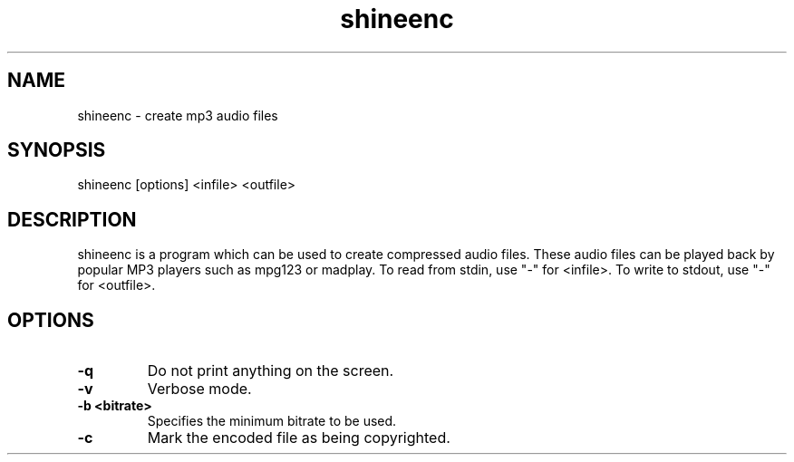 .TH shineenc 1 "Feb 2, 2013" "SHINEENC" "SHINEENC audio compressor"
.SH NAME
shineenc \- create mp3 audio files
.SH SYNOPSIS
shineenc [options] <infile> <outfile>
.SH DESCRIPTION
.PP
shineenc is a program which can be used to create compressed audio files.
These audio files can be played back by popular MP3 players such as
mpg123 or madplay.
To read from stdin, use "\-" for <infile>.
To write to stdout, use "\-" for <outfile>.
.SH OPTIONS
.TP
.B \-q
Do not print anything on the screen.
.TP
.B \-v
Verbose mode.
.TP
.B \-b <bitrate>
Specifies the minimum bitrate to be used.
.TP
.B \-c
Mark the encoded file as being copyrighted.


